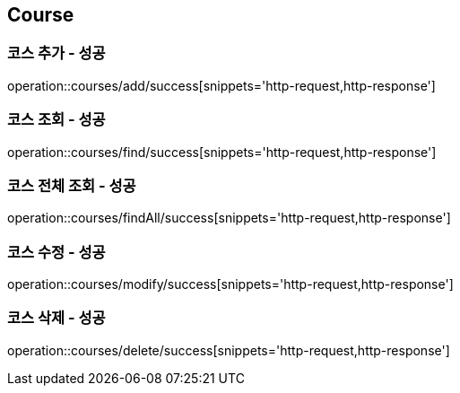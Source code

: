 == Course

=== 코스 추가 - 성공
operation::courses/add/success[snippets='http-request,http-response']

=== 코스 조회 - 성공
operation::courses/find/success[snippets='http-request,http-response']

=== 코스 전체 조회 - 성공
operation::courses/findAll/success[snippets='http-request,http-response']

=== 코스 수정 - 성공
operation::courses/modify/success[snippets='http-request,http-response']

=== 코스 삭제 - 성공
operation::courses/delete/success[snippets='http-request,http-response']